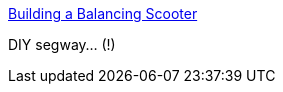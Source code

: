 :jbake-type: post
:jbake-status: published
:jbake-title: Building a Balancing Scooter
:jbake-tags: transport,segway,custom,_mois_févr.,_année_2005
:jbake-date: 2005-02-07
:jbake-depth: ../
:jbake-uri: shaarli/1107787411000.adoc
:jbake-source: https://nicolas-delsaux.hd.free.fr/Shaarli?searchterm=http%3A%2F%2Fwww.tlb.org%2Fscooter.html&searchtags=transport+segway+custom+_mois_f%C3%A9vr.+_ann%C3%A9e_2005
:jbake-style: shaarli

http://www.tlb.org/scooter.html[Building a Balancing Scooter]

DIY segway... (!)

